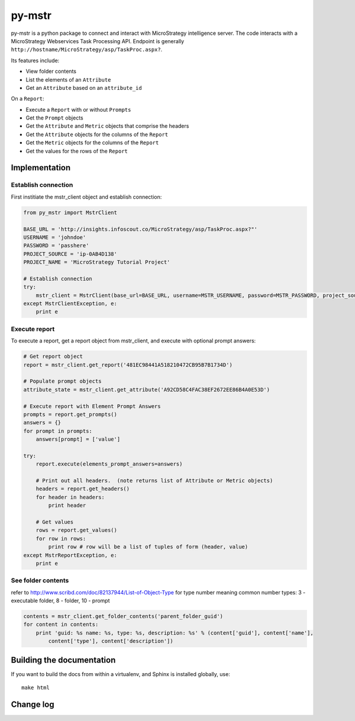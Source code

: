 ========================================================================
py-mstr
========================================================================

.. figure:: https://travis-ci.org/infoscout/py-mstr.png (https://travis-ci.org/infoscout/py-mstr)

py-mstr is a python package to connect and interact with MicroStrategy intelligence server. The code interacts with a MicroStrategy Webservices Task Processing API. Endpoint is generally ``http://hostname/MicroStrategy/asp/TaskProc.aspx?``.

Its features include:

- View folder contents
- List the elements of an ``Attribute``
- Get an ``Attribute`` based on an ``attribute_id``

On a ``Report``:

- Execute a ``Report`` with or without ``Prompts``
- Get the ``Prompt`` objects
- Get the ``Attribute`` and ``Metric`` objects that comprise the headers
- Get the ``Attribute`` objects for the columns of the ``Report``
- Get the ``Metric`` objects for the columns of the ``Report``
- Get the values for the rows of the ``Report``

Implementation 
==============

Establish connection
--------------------

First institiate the mstr_client object and establish connection:

.. code-block:: python

    from py_mstr import MstrClient
   
    BASE_URL = 'http://insights.infoscout.co/MicroStrategy/asp/TaskProc.aspx?"'
    USERNAME = 'johndoe'
    PASSWORD = 'passhere'
    PROJECT_SOURCE = 'ip-0AB4D138'
    PROJECT_NAME = 'MicroStrategy Tutorial Project'
   
    # Establish connection
    try:
        mstr_client = MstrClient(base_url=BASE_URL, username=MSTR_USERNAME, password=MSTR_PASSWORD, project_source=MSTR_PROJECT_SOURCE, project_name=MSTR_PROJECT_NAME)
    except MstrClientException, e:
        print e 
   

Execute report
--------------

To execute a report, get a report object from mstr_client, and execute with optional prompt answers:

.. code-block:: python
    
    # Get report object 
    report = mstr_client.get_report('481EC98441A518210472CB95B7B1734D')
    
    # Populate prompt objects
    attribute_state = mstr_client.get_attribute('A92CD58C4FAC38EF2672EE86B4A0E53D')
    
    # Execute report with Element Prompt Answers
    prompts = report.get_prompts()
    answers = {}
    for prompt in prompts:
        answers[prompt] = ['value']
    
    try:
        report.execute(elements_prompt_answers=answers)
        
        # Print out all headers.  (note returns list of Attribute or Metric objects)
        headers = report.get_headers()
        for header in headers:
            print header
        
        # Get values
        rows = report.get_values() 
        for row in rows:
            print row # row will be a list of tuples of form (header, value)
    except MstrReportException, e:
        print e
    
    
See folder contents
-------------------

refer to http://www.scribd.com/doc/82137944/List-of-Object-Type for type number meaning
common number types: 3 - executable folder, 8 - folder, 10 - prompt
      
.. code-block:: python

    contents = mstr_client.get_folder_contents('parent_folder_guid')
    for content in contents:
        print 'guid: %s name: %s, type: %s, description: %s' % (content['guid'], content['name'],
            content['type'], content['description'])


Building the documentation
==========================

If you want to build the docs from within a virtualenv, and Sphinx is installed globally, use::
    
    make html

Change log
==========
        
        
